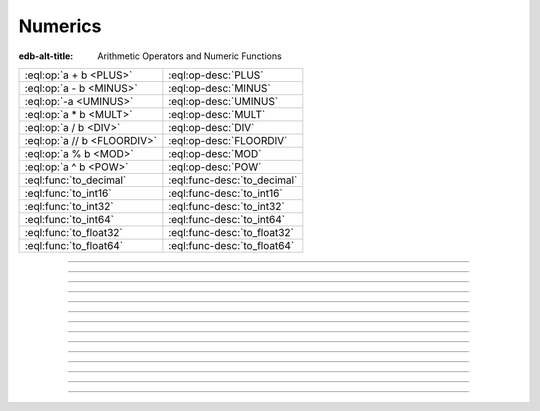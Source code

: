 

========
Numerics
========

:edb-alt-title: Arithmetic Operators and Numeric Functions


.. list-table::
    :class: funcoptable

    * - :eql:op:`a + b <PLUS>`
      - :eql:op-desc:`PLUS`

    * - :eql:op:`a - b <MINUS>`
      - :eql:op-desc:`MINUS`

    * - :eql:op:`-a <UMINUS>`
      - :eql:op-desc:`UMINUS`

    * - :eql:op:`a * b <MULT>`
      - :eql:op-desc:`MULT`

    * - :eql:op:`a / b <DIV>`
      - :eql:op-desc:`DIV`

    * - :eql:op:`a // b <FLOORDIV>`
      - :eql:op-desc:`FLOORDIV`

    * - :eql:op:`a % b <MOD>`
      - :eql:op-desc:`MOD`

    * - :eql:op:`a ^ b <POW>`
      - :eql:op-desc:`POW`

    * - :eql:func:`to_decimal`
      - :eql:func-desc:`to_decimal`

    * - :eql:func:`to_int16`
      - :eql:func-desc:`to_int16`

    * - :eql:func:`to_int32`
      - :eql:func-desc:`to_int32`

    * - :eql:func:`to_int64`
      - :eql:func-desc:`to_int64`

    * - :eql:func:`to_float32`
      - :eql:func-desc:`to_float32`

    * - :eql:func:`to_float64`
      - :eql:func-desc:`to_float64`


----------


.. eql:operator:: PLUS: anyreal + anyreal -> anyreal

    :index: plus add

    Arithmetic addition.

    .. code-block:: edgeql-repl

        db> SELECT 2 + 2;
        {4}


----------


.. eql:operator:: MINUS: anyreal - anyreal -> anyreal

    :index: minus subtract

    Arithmetic subtraction.

    .. code-block:: edgeql-repl

        db> SELECT 3 - 2;
        {1}


----------


.. eql:operator:: UMINUS: - anyreal -> anyreal

    :index: unary minus subtract

    Arithmetic negation.

    .. code-block:: edgeql-repl

        db> SELECT -5;
        {-5}


----------


.. eql:operator:: MULT: anyreal * anyreal -> anyreal

    :index: multiply multiplication

    Arithmetic multiplication.

    .. code-block:: edgeql-repl

        db> SELECT 2 * 10;
        {20}


----------


.. eql:operator:: DIV: anyreal / anyreal -> anyreal

    :index: divide division

    Arithmetic division.

    .. code-block:: edgeql-repl

        db> SELECT 10 / 4;
        {2.5}


----------


.. eql:operator:: FLOORDIV: anyreal // anyreal -> anyreal

    :index: floor divide division

    Floor division.

    The result is rounded down to the nearest integer. It is
    equivalent to using regular division and the applying
    :eql:func:`math::floor` to the result.

    .. code-block:: edgeql-repl

        db> SELECT 10 // 4;
        {2}
        db> SELECT math::floor(10 / 4);
        {2}
        db> SELECT -10 // 4;
        {-3}

    It also works on :eql:type:`float <anyfloat>` or
    :eql:type:`decimal` types. The type of the result corresponds to
    the type of the operands:

    .. code-block:: edgeql-repl

        db> SELECT 3.7 // 1.1;
        {3.0}
        db> SELECT 3.7n // 1.1n;
        {3.0n}
        db> SELECT 37 // 11;
        {3}

    Regular division, integer division and :eql:op:`%<MOD>` are
    related in the following way: ``(A - (A % B)) / B = A // B``


----------


.. eql:operator:: MOD: anyreal % anyreal -> anyreal

    :index: modulo mod division

    Remainder from division (modulo).

    This is specifically the remainder from floor division. Just as is
    the case with :eql:op:`//<FLOORDIV>` the result type of the
    remainder operator corresponds to the operand type:

    .. code-block:: edgeql-repl

        db> SELECT 10 % 4;
        {2}
        db> SELECT -10 % 4;
        {2}
        db> # floating arithmetic is inexact, so
        ... # we get 0.3999999999999999 instead of 0.4
        ... SELECT 3.7 % 1.1;
        {0.3999999999999999}
        db> SELECT 3.7n % 1.1n;
        {0.4n}
        db> SELECT 37 % 11;
        {4}

    Regular division, :eql:op:`//<FLOORDIV>` and :eql:op:`%<MOD>` are
    related in the following way: ``(A - (A % B)) / B = A // B``


-----------


.. eql:operator:: POW: anyreal ^ anyreal -> anyreal

    :index: power pow

    Power operation.

    .. code-block:: edgeql-repl

        db> SELECT 2 ^ 4;
        {16}


------------


.. eql:function:: std::to_decimal(s: str, fmt: OPTIONAL str={}) -> decimal

    :index: parse decimal

    Create a :eql:type:`decimal` value.

    Parse a :eql:type:`decimal` from the input *s* and optional format
    specification *fmt*.

    .. code-block:: edgeql-repl

        db> SELECT to_decimal('-000,012,345', 'S099,999,999,999');
        {-12345n}
        db> SELECT to_decimal('-012.345');
        {-12.345n}
        db> SELECT to_decimal('31st', '999th');
        {31n}

    For more details on formatting see :ref:`here
    <ref_eql_functions_converters_number_fmt>`.


------------


.. eql:function:: std::to_int16(s: str, fmt: OPTIONAL str={}) -> int16

    :index: parse int16

    Create a :eql:type:`int16` value.

    Parse a :eql:type:`int16` from the input *s* and optional format
    specification *fmt*.

    For more details on formatting see :ref:`here
    <ref_eql_functions_converters_number_fmt>`.


------------


.. eql:function:: std::to_int32(s: str, fmt: OPTIONAL str={}) -> int32

    :index: parse int32

    Create a :eql:type:`int32` value.

    Parse a :eql:type:`int32` from the input *s* and optional format
    specification *fmt*.

    For more details on formatting see :ref:`here
    <ref_eql_functions_converters_number_fmt>`.


------------


.. eql:function:: std::to_int64(s: str, fmt: OPTIONAL str={}) -> int64

    :index: parse int64

    Create a :eql:type:`int64` value.

    Parse a :eql:type:`int64` from the input *s* and optional format
    specification *fmt*.

    For more details on formatting see :ref:`here
    <ref_eql_functions_converters_number_fmt>`.


------------


.. eql:function:: std::to_float32(s: str, fmt: OPTIONAL str={}) -> float32

    :index: parse float32

    Create a :eql:type:`float32` value.

    Parse a :eql:type:`float32` from the input *s* and optional format
    specification *fmt*.

    For more details on formatting see :ref:`here
    <ref_eql_functions_converters_number_fmt>`.


------------


.. eql:function:: std::to_float64(s: str, fmt: OPTIONAL str={}) -> float64

    :index: parse float64

    Create a :eql:type:`float64` value.

    Parse a :eql:type:`float64` from the input *s* and optional format
    specification *fmt*.

    For more details on formatting see :ref:`here
    <ref_eql_functions_converters_number_fmt>`.
